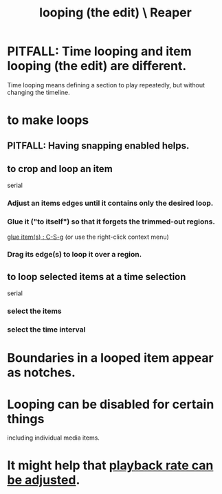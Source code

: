 :PROPERTIES:
:ID:       0aa74865-10a8-437f-8127-73bb5f8bfbb3
:END:
#+title: looping (the edit) \ Reaper
* PITFALL: Time looping and item looping (the edit) are different.
:PROPERTIES:
:ID:       27c236db-2cfe-4602-8dc3-31851bf43ab9
:END:
  Time looping means defining a section to play repeatedly,
  but without changing the timeline.
* to make loops
** PITFALL: Having snapping enabled helps.
:PROPERTIES:
:ID:       53faa10d-a38a-4c31-88d2-2e180317c28d
:END:
** to crop and loop an item
   serial
*** Adjust an items edges until it contains only the desired loop.
*** Glue it ("to itself") so that it forgets the trimmed-out regions.
    [[https://github.com/JeffreyBenjaminBrown/public_notes_with_github-navigable_links/blob/master/reaper/editing_audio_editing_media_items_in_reaper.org#glue-items--c-s-g][glue item(s) : C-S-g]]
    (or use the right-click context menu)
*** Drag its edge(s) to loop it over a region.
** to loop selected items at a time selection
   serial
*** select the items
*** select the time interval
* Boundaries in a looped item appear as notches.
* Looping can be disabled for certain things
  including individual media items.
* It might help that [[https://github.com/JeffreyBenjaminBrown/public_notes_with_github-navigable_links/blob/master/reaper/media_item_views_in_reaper.org#item-playback-rate-can-be-adjusted][playback rate can be adjusted]].
